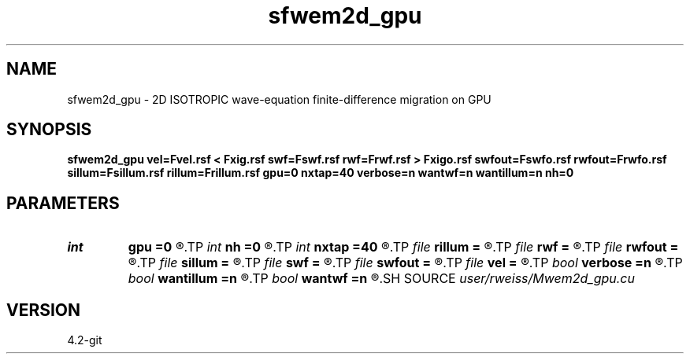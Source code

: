 .TH sfwem2d_gpu 1  "APRIL 2023" Madagascar "Madagascar Manuals"
.SH NAME
sfwem2d_gpu \- 2D ISOTROPIC wave-equation finite-difference migration on GPU 
.SH SYNOPSIS
.B sfwem2d_gpu vel=Fvel.rsf < Fxig.rsf swf=Fswf.rsf rwf=Frwf.rsf > Fxigo.rsf swfout=Fswfo.rsf rwfout=Frwfo.rsf sillum=Fsillum.rsf rillum=Frillum.rsf gpu=0 nxtap=40 verbose=n wantwf=n wantillum=n nh=0
.SH PARAMETERS
.PD 0
.TP
.I int    
.B gpu
.B =0
.R  	ID of the GPU to be used
.TP
.I int    
.B nh
.B =0
.R  
.TP
.I int    
.B nxtap
.B =40
.R  	TAPER size
.TP
.I file   
.B rillum
.B =
.R  	auxiliary output file name
.TP
.I file   
.B rwf
.B =
.R  	auxiliary input file name
.TP
.I file   
.B rwfout
.B =
.R  	auxiliary output file name
.TP
.I file   
.B sillum
.B =
.R  	auxiliary output file name
.TP
.I file   
.B swf
.B =
.R  	auxiliary input file name
.TP
.I file   
.B swfout
.B =
.R  	auxiliary output file name
.TP
.I file   
.B vel
.B =
.R  	auxiliary input file name
.TP
.I bool   
.B verbose
.B =n
.R  [y/n]	VERBOSITY flag
.TP
.I bool   
.B wantillum
.B =n
.R  [y/n]	Want output wavefields
.TP
.I bool   
.B wantwf
.B =n
.R  [y/n]	Want output wavefields
.SH SOURCE
.I user/rweiss/Mwem2d_gpu.cu
.SH VERSION
4.2-git
